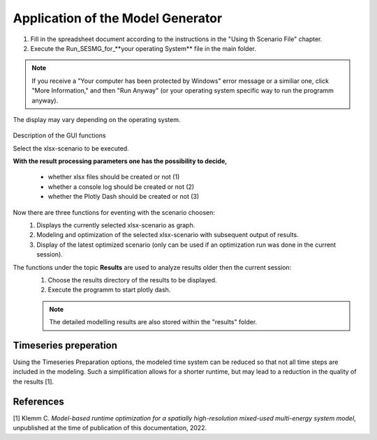 Application of the Model Generator
*************************************************

1. Fill in the spreadsheet document according to the instructions in the "Using th Scenario File" chapter.

2. Execute the Run_SESMG_for_**your operating System** file in the main folder.


.. note:: 

	If you receive a "Your computer has been protected by Windows" error message or a similiar one, click "More Information," and then "Run Anyway" (or your operating system specific way to run the programm anyway).

.. figure:: ../images/GUI.png
   :width: 100 %
   :alt: GUI
   :align: center
   
   The display may vary depending on the operating system.


Description of the GUI functions

Select the xlsx-scenario to be executed.

**With the result processing parameters one has the possibility to decide,**

	- whether xlsx files should be created or not (1) 
	- whether a console log should be created or not (2)
	- whether the Plotly Dash should be created or not (3)

Now there are three functions for eventing with the scenario choosen:
 1. Displays the currently selected xlsx-scenario as graph.
 2. Modeling and optimization of the selected xlsx-scenario with subsequent output of results.  
 3. Display of the latest optimized scenario (only can be used if an optimization run was done in the current session).
 
The functions under the topic **Results** are used to analyze results older then the current session:
 1. Choose the results directory of the results to be displayed.
 2. Execute the programm to start plotly dash.

 
 .. note::
	The detailed modelling results are also stored within the "results" folder.

Timeseries preperation 
======================

Using the Timeseries Preparation options, the modeled time system can be reduced so that not all time steps are included in the modeling. Such a simplification allows for a shorter runtime, but may lead to a reduction in the quality of the results [1].

.. csv-table:: 
	:file: ../getting_started/timeseries_preparation.csv
	:header-rows: 1

References
==========
[1] Klemm C. *Model-based runtime optimization for a spatially high-resolution mixed-used multi-energy system model*, unpublished at the time of publication of this documentation, 2022.
